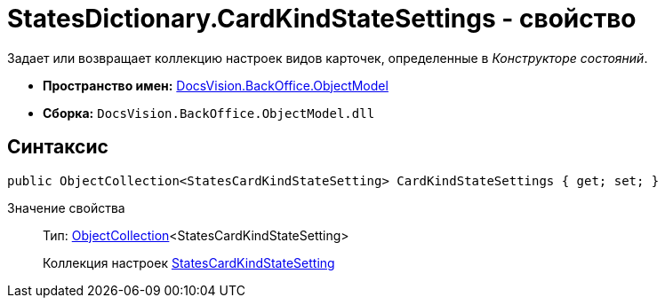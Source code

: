 = StatesDictionary.CardKindStateSettings - свойство

Задает или возвращает коллекцию настроек видов карточек, определенные в _Конструкторе состояний_.

* *Пространство имен:* xref:api/DocsVision/Platform/ObjectModel/ObjectModel_NS.adoc[DocsVision.BackOffice.ObjectModel]
* *Сборка:* `DocsVision.BackOffice.ObjectModel.dll`

== Синтаксис

[source,csharp]
----
public ObjectCollection<StatesCardKindStateSetting> CardKindStateSettings { get; set; }
----

Значение свойства::
Тип: xref:api/DocsVision/Platform/ObjectModel/ObjectCollection_CL.adoc[ObjectCollection]<StatesCardKindStateSetting>
+
Коллекция настроек xref:api/DocsVision/BackOffice/ObjectModel/StatesCardKindStateSetting_CL.adoc[StatesCardKindStateSetting]
